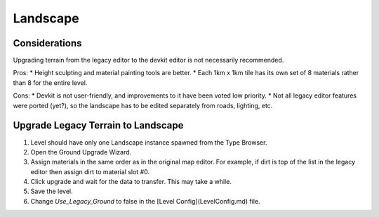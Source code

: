Landscape
=========

Considerations
--------------

Upgrading terrain from the legacy editor to the devkit editor is not necessarily recommended.

Pros:
* Height sculpting and material painting tools are better.
* Each 1km x 1km tile has its own set of 8 materials rather than 8 for the entire level.

Cons:
* Devkit is not user-friendly, and improvements to it have been voted low priority.
* Not all legacy editor features were ported (yet?), so the landscape has to be edited separately from roads, lighting, etc.

Upgrade Legacy Terrain to Landscape
-----------------------------------

1. Level should have only one Landscape instance spawned from the Type Browser.
2. Open the Ground Upgrade Wizard.
3. Assign materials in the same order as in the original map editor. For example, if dirt is top of the list in the legacy editor then assign dirt to material slot #0.
4. Click upgrade and wait for the data to transfer. This may take a while.
5. Save the level.
6. Change `Use_Legacy_Ground` to false in the [Level Config](LevelConfig.md) file.
